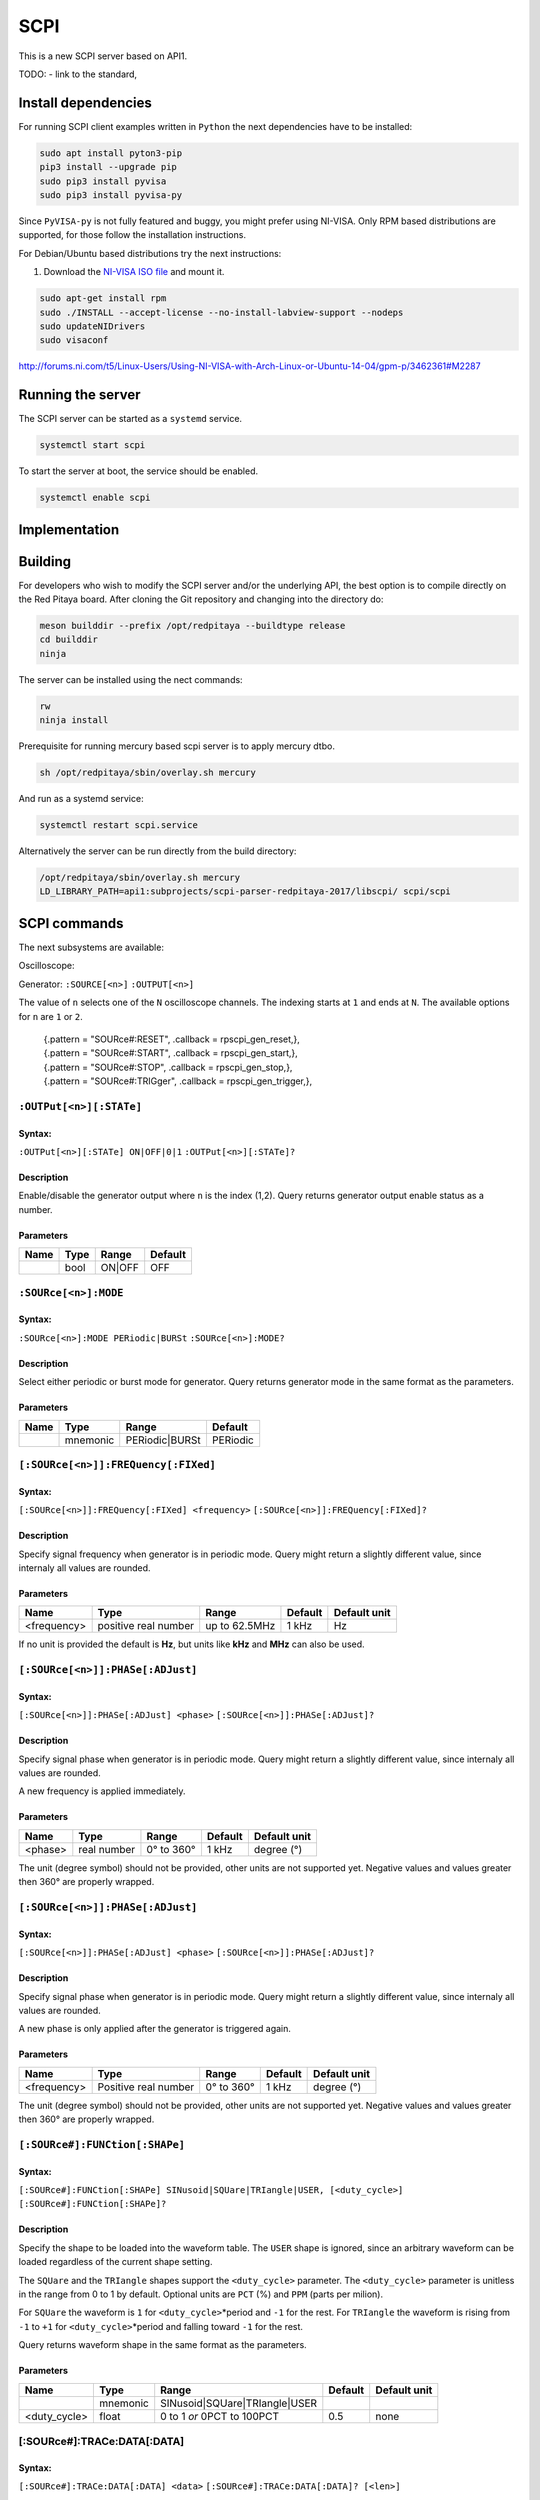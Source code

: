 ####
SCPI
####

This is a new SCPI server based on API1.

TODO:
- link to the standard, 

********************
Install dependencies
********************

For running SCPI client examples written in ``Python``
the next dependencies have to be installed:

.. code-block:: shell-session

   sudo apt install pyton3-pip
   pip3 install --upgrade pip
   sudo pip3 install pyvisa
   sudo pip3 install pyvisa-py

Since ``PyVISA-py`` is not fully featured and buggy, you might prefer using NI-VISA.
Only RPM based distributions are supported,
for those follow the installation instructions.

For Debian/Ubuntu based distributions try the next instructions:

1. Download the `NI-VISA ISO file <http://www.ni.com/download/ni-visa-17.0/6700/en/>`_ and mount it.

.. code-block:: shell-session

   sudo apt-get install rpm
   sudo ./INSTALL --accept-license --no-install-labview-support --nodeps
   sudo updateNIDrivers
   sudo visaconf

http://forums.ni.com/t5/Linux-Users/Using-NI-VISA-with-Arch-Linux-or-Ubuntu-14-04/gpm-p/3462361#M2287


******************
Running the server
******************

The SCPI server can be started as a ``systemd`` service.

.. code-block:: shell-session

   systemctl start scpi

To start the server at boot, the service should be enabled.

.. code-block:: shell-session

   systemctl enable scpi


**************
Implementation
**************


********
Building
********

For developers who wish to modify the SCPI server and/or the underlying API,
the best option is to compile directly on the Red Pitaya board.
After cloning the Git repository and changing into the directory do:

.. code-block:: shell-session

   meson builddir --prefix /opt/redpitaya --buildtype release
   cd builddir
   ninja

The server can be installed using the nect commands:

.. code-block:: shell-session

   rw
   ninja install

Prerequisite for running mercury based scpi server is to apply mercury dtbo.  

.. code-block:: shell-session 

   sh /opt/redpitaya/sbin/overlay.sh mercury


And run as a systemd service:

.. code-block:: shell-session

   systemctl restart scpi.service

Alternatively the server can be run directly from the build directory:

.. code-block:: shell-session

   /opt/redpitaya/sbin/overlay.sh mercury
   LD_LIBRARY_PATH=api1:subprojects/scpi-parser-redpitaya-2017/libscpi/ scpi/scpi


*************
SCPI commands
*************

The next subsystems are available:

Oscilloscope:

Generator:
``:SOURCE[<n>]``
``:OUTPUT[<n>]``

The value of ``n`` selects one of the ``N`` oscilloscope channels.
The indexing starts at ``1`` and ends at ``N``.
The available options for ``n`` are ``1`` or ``2``.

   | {.pattern = "SOURce#:RESET",                              .callback = rpscpi_gen_reset,},
   | {.pattern = "SOURce#:START",                              .callback = rpscpi_gen_start,},
   | {.pattern = "SOURce#:STOP",                               .callback = rpscpi_gen_stop,},
   | {.pattern = "SOURce#:TRIGger",                            .callback = rpscpi_gen_trigger,},

========================
``:OUTPut[<n>][:STATe]``
========================

-------
Syntax:
-------

``:OUTPut[<n>][:STATe] ON|OFF|0|1``
``:OUTPut[<n>][:STATe]?``

-----------
Description
-----------

Enable/disable the generator output where ``n`` is the index (1,2).
Query returns generator output enable status as a number.

----------
Parameters
----------

+------+------+---------+---------+
| Name | Type | Range   | Default |
+======+======+=========+=========+
|      | bool | ON\|OFF | OFF     |
+------+------+---------+---------+


=====================
``:SOURce[<n>]:MODE``
=====================

-------
Syntax:
-------

``:SOURce[<n>]:MODE PERiodic|BURSt``
``:SOURce[<n>]:MODE?``

-----------
Description
-----------

Select either periodic or burst mode for generator.
Query returns generator mode in the same format as the parameters. 

----------
Parameters
----------

+------+----------+-----------------+----------+
| Name | Type     | Range           | Default  |
+======+==========+=================+==========+
|      | mnemonic | PERiodic\|BURSt | PERiodic |
+------+----------+-----------------+----------+


====================================
``[:SOURce[<n>]]:FREQuency[:FIXed]``
====================================

-------
Syntax:
-------

``[:SOURce[<n>]]:FREQuency[:FIXed] <frequency>``
``[:SOURce[<n>]]:FREQuency[:FIXed]?``

-----------
Description
-----------

Specify signal frequency when generator is in periodic mode.
Query might return a slightly different value,
since internaly all values are rounded.

----------
Parameters
----------

+-------------+----------------------+---------------+---------+--------------+
| Name        | Type                 | Range         | Default | Default unit |
+=============+======================+===============+=========+==============+
| <frequency> | positive real number | up to 62.5MHz | 1 kHz   | Hz           |
+-------------+----------------------+---------------+---------+--------------+

If no unit is provided the default is **Hz**,
but units like **kHz** and **MHz** can also be used.


=================================
``[:SOURce[<n>]]:PHASe[:ADJust]``
=================================

-------
Syntax:
-------

``[:SOURce[<n>]]:PHASe[:ADJust] <phase>``
``[:SOURce[<n>]]:PHASe[:ADJust]?``

-----------
Description
-----------

Specify signal phase when generator is in periodic mode.
Query might return a slightly different value,
since internaly all values are rounded.

A new frequency is applied immediately.

----------
Parameters
----------

+---------+-------------+------------+---------+--------------+
| Name    | Type        | Range      | Default | Default unit |
+=========+=============+============+=========+==============+
| <phase> | real number | 0° to 360° | 1 kHz   | degree (°)   |
+---------+-------------+------------+---------+--------------+

The unit (degree symbol) should not be provided,
other units are not supported yet.
Negative values and values greater then 360° are properly wrapped.


=================================
``[:SOURce[<n>]]:PHASe[:ADJust]``
=================================

-------
Syntax:
-------

``[:SOURce[<n>]]:PHASe[:ADJust] <phase>``
``[:SOURce[<n>]]:PHASe[:ADJust]?``

-----------
Description
-----------

Specify signal phase when generator is in periodic mode.
Query might return a slightly different value,
since internaly all values are rounded.

A new phase is only applied after the generator is triggered again.

----------
Parameters
----------

+-------------+----------------------+------------+---------+--------------+
| Name        | Type                 | Range      | Default | Default unit |
+=============+======================+============+=========+==============+
| <frequency> | Positive real number | 0° to 360° | 1 kHz   | degree (°)   |
+-------------+----------------------+------------+---------+--------------+

The unit (degree symbol) should not be provided,
other units are not supported yet.
Negative values and values greater then 360° are properly wrapped.

===============================
``[:SOURce#]:FUNCtion[:SHAPe]``
===============================

-------
Syntax:
-------

``[:SOURce#]:FUNCtion[:SHAPe] SINusoid|SQUare|TRIangle|USER, [<duty_cycle>]``
``[:SOURce#]:FUNCtion[:SHAPe]?``

-----------
Description
-----------

Specify the shape to be loaded into the waveform table.
The ``USER`` shape is ignored, since an arbitrary waveform can be loaded
regardless of the current shape setting.

The ``SQUare`` and the ``TRIangle`` shapes support the ``<duty_cycle>`` parameter.
The ``<duty_cycle>`` parameter is unitless in the range from 0 to 1 by default.
Optional units are ``PCT`` (%) and ``PPM`` (parts per milion).

For ``SQUare`` the waveform is ``1`` for ``<duty_cycle>``\*period
and ``-1`` for the rest.
For ``TRIangle`` the waveform is rising from ``-1`` to ``+1`` for
``<duty_cycle>``\*period and falling toward ``-1`` for the rest.

Query returns waveform shape in the same format as the parameters.

----------
Parameters
----------

+--------------+----------+----------------------------------+----------+--------------+
| Name         | Type     | Range                            | Default  | Default unit |
+==============+==========+==================================+==========+==============+
|              | mnemonic | SINusoid\|SQUare\|TRIangle\|USER |          |              |
+--------------+----------+----------------------------------+----------+--------------+
| <duty_cycle> | float    | 0 to 1 *or* 0PCT to 100PCT       | 0.5      | none         |
+--------------+----------+----------------------------------+----------+--------------+

============================
[:SOURce#]:TRACe:DATA[:DATA]
============================

-------
Syntax:
-------

``[:SOURce#]:TRACe:DATA[:DATA] <data>``
``[:SOURce#]:TRACe:DATA[:DATA]? [<len>]``

-----------
Description
-----------

Specify the the arbitrary waveform table.
An arbitrary number (between 1 and table size) of data points
in the normalized range [-1,+1] can be provided.
The number of data points will also initilalize in internal
periodic mode table size register.
For burst mode data length needs to be set separately.

An arbitrary number ``<len>`` (between 1 and table size) of data points
can be requested. If the ``<len>`` parameter is absent,
the entire table will b returned.

----------
Parameters
----------

+--------+-------------+------------+---------+--------------+
| Name   | Type        | Range      | Default | Default unit |
+========+=============+============+=========+==============+
| <data> | float array | -1 to +1   |         | V            |
+--------+-------------+------------+---------+--------------+
| <len>  | integer     | 1 to 16384 | 16384   |              |
+--------+-------------+------------+---------+--------------+



    {.pattern = "[SOURce#]:BURSt[:MODE]",                     .callback = rpscpi_gen_set_burst_mode,},
    {.pattern = "[SOURce#]:BURSt[:MODE]?",                    .callback = rpscpi_gen_get_burst_mode,},
    {.pattern = "[SOURce#]:BURSt:DATA:REPetitions",           .callback = rpscpi_gen_set_data_repetitions,},
    {.pattern = "[SOURce#]:BURSt:DATA:REPetitions?",          .callback = rpscpi_gen_get_data_repetitions,},
    {.pattern = "[SOURce#]:BURSt:DATA:LENgth",                .callback = rpscpi_gen_set_data_length,},
    {.pattern = "[SOURce#]:BURSt:DATA:LENgth?",               .callback = rpscpi_gen_get_data_length,},
    {.pattern = "[SOURce#]:BURSt:PERiod:LENgth",              .callback = rpscpi_gen_set_period_length,},
    {.pattern = "[SOURce#]:BURSt:PERiod:LENgth?",             .callback = rpscpi_gen_get_period_length,},
    {.pattern = "[SOURce#]:BURSt:PERiod:NUMber",              .callback = rpscpi_gen_set_period_number,},
    {.pattern = "[SOURce#]:BURSt:PERiod:NUMber?",             .callback = rpscpi_gen_get_period_number,},
    {.pattern = "[SOURce#]:VOLTage[:IMMediate][:AMPlitude]",  .callback = rpscpi_gen_set_amplitude,},
    {.pattern = "[SOURce#]:VOLTage[:IMMediate][:AMPlitude]?", .callback = rpscpi_gen_get_amplitude,},
    {.pattern = "[SOURce#]:VOLTage[:IMMediate]:OFFSet",       .callback = rpscpi_gen_set_offset,},
    {.pattern = "[SOURce#]:VOLTage[:IMMediate]:OFFSet?",      .callback = rpscpi_gen_get_offset,},
